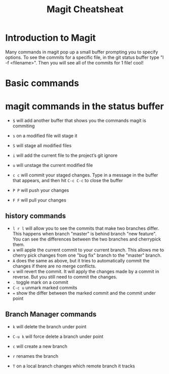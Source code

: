 

#+TITLE:Magit Cheatsheat
# The next lines says that I can make 10 levels of headlines, and org will treat those headlines as how to structure the book into

# chapters, then sections, then subsections, then sub-sub-sections, etc.
#+OPTIONS: H:10

* Introduction to Magit
Many commands in magit pop up a small buffer prompting you to specify options.  To see the commits for a specific file, in the git status buffer type "l -f <filename>".  Then you will see all of the commits for 1 file! cool!
* Basic commands

* magit commands in the status buffer

   - ~$~ will add another buffer that shows you the commands magit is commiting

   - ~s~ on a modified file will stage it

   - ~S~ will stage all modified files

   - ~i~ will add the current file to the project’s git ignore

   - ~u~ will unstage the current modified file

   - ~c c~ will commit your staged changes.  Type in a message in the buffer that appears, and then hit ~C-c C-c~ to close the buffer

   - ~P P~ will push your changes

   - ~F F~ will pull your changes

** history commands
- ~l r l~ will allow you to see the commits that make two branches differ.  This happens when branch "master" is behind branch "new feature".  You can see the differences between the two branches and cherrypick them.
- ~a~ will apple the current commit to your current branch.  This allows me to cherry pick changes from one "bug fix" branch to the
  "master" branch.
- ~A~ does the same as above, but it tries to automatically commit the changes if there are no merge conflicts.
- ~v~ will revert the commit.  It will apply the changes made by a commit in reverse.  But you still need to commit the changes.
- ~.~ toggle mark on a commit
- ~C-c u~ unmark marked commits
- ~=~ show the differ between the marked commit and the commit under point
** Branch Manager commands

   - ~k~ will delete the branch under point

   - ~C-u k~ will force delete a branch under point

   - ~c~  will create a new branch

   - ~r~ renames the branch

   - ~T~ on a local branch changes which remote branch it tracks
